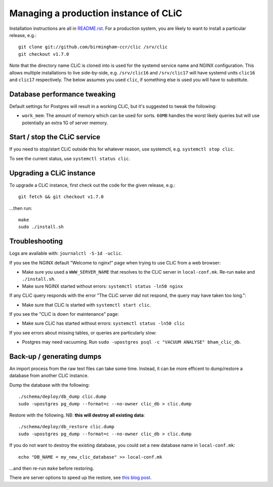 Managing a production instance of CLiC
======================================

Installation instructions are all in `README.rst <../README.rst>`__.
For a production system, you are likely to want to install a particular release, e.g.::

    git clone git://github.com/birmingham-ccr/clic /srv/clic
    git checkout v1.7.0

Note that the directory name CLiC is cloned into is used for the systemd service name and NGINX configuration.
This allows multiple installations to live side-by-side, e.g. ``/srv/clic16`` and ``/srv/clic17`` will have systemd units ``clic16`` and ``clic17`` respectively.
The below assumes you used ``clic``, if something else is used you will have to substitute.

Database performance tweaking
-----------------------------

Default settings for Postgres will result in a working CLiC, but it's suggested to tweak the following:

* ``work_mem``: The amount of memory which can be used for sorts. ``60MB`` handles the worst likely queries but will use potentially an extra 1G of server memory.

Start / stop the CLiC service
-----------------------------

If you need to stop/start CLiC outside this for whatever reason, use systemctl,
e.g. ``systemctl stop clic``.

To see the current status, use ``systemctl status clic``.

Upgrading a CLiC instance
-------------------------

To upgrade a CLiC instance, first check out the code for the given release, e.g.::

    git fetch && git checkout v1.7.0

...then run::

    make
    sudo ./install.sh

Troubleshooting
---------------

Logs are available with: ``journalctl -S-1d -uclic``.

If you see the NGINX default "Welcome to nginx!" page when trying to use CLiC from a web browser:

* Make sure you used a ``WWW_SERVER_NAME`` that resolves to the CLiC server in ``local-conf.mk``. Re-run ``make`` and ``./install.sh``.
* Make sure NGINX started without errors: ``systemctl status -ln50 nginx``

If any CLiC query responds with the error "The CLiC server did not respond, the query may have taken too long.":

* Make sure that CLiC is started with ``systemctl start clic``.

If you see the "CLiC is down for maintenance" page:

* Make sure CLiC has started without errors: ``systemctl status -ln50 clic``

If you see errors about missing tables, or queries are particularly slow:

* Postgres may need vacuuming. Run ``sudo -upostgres psql -c "VACUUM ANALYSE" bham_clic_db``.

Back-up / generating dumps
--------------------------

An import process from the raw text files can take some time.
Instead, it can be more efficent to dump/restore a database from another CLiC
instance.

Dump the database with the following::

    ./schema/deploy/db_dump clic.dump
    sudo -upostgres pg_dump --format=c --no-owner clic_db > clic.dump

Restore with the following. NB: **this will destroy all existing data**::

    ./schema/deploy/db_restore clic.dump
    sudo -upostgres pg_dump --format=c --no-owner clic_db > clic.dump

If you do not want to destroy the existing database, you could set a new database name in ``local-conf.mk``::

    echo "DB_NAME = my_new_clic_database" >> local-conf.mk

...and then re-run ``make`` before restoring.

There are server options to speed up the restore, see `this blog post <http://www.databasesoup.com/2014/09/settings-for-fast-pgrestore.html>`__.
